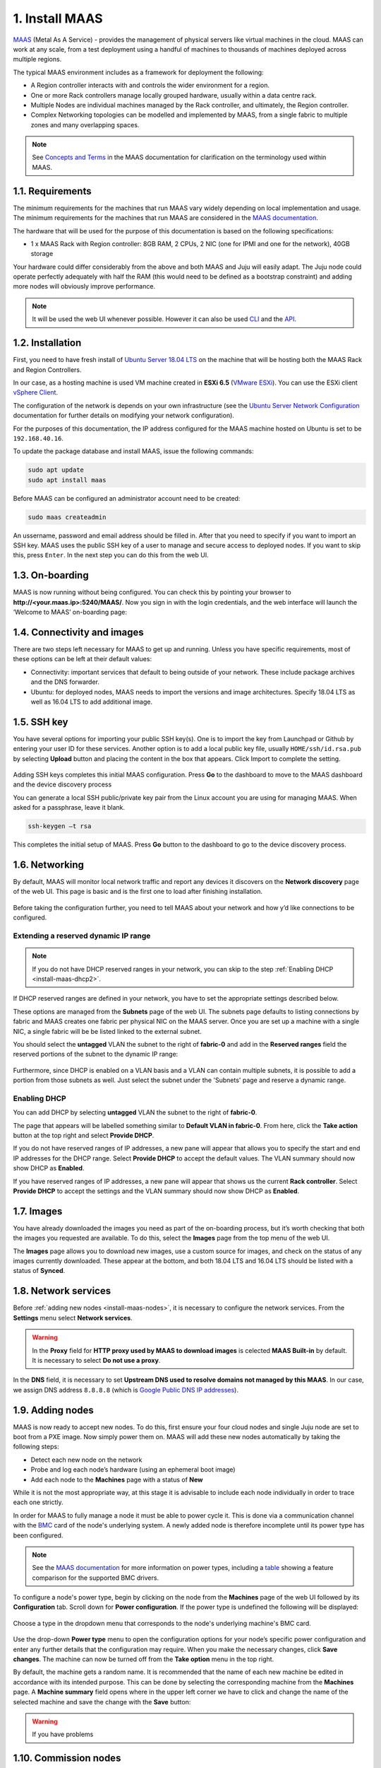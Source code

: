 
.. _install-maas:

1. Install MAAS
===============

`MAAS <https://maas.io>`_ (Metal As A Service) - provides the management of physical servers like virtual machines in the cloud.
MAAS can work at any scale, from a test deployment using a handful of machines to thousands of machines deployed across multiple regions.

The typical MAAS environment includes as a framework for deployment the following:

* A Region controller interacts with and controls the wider environment for a region.
* One or more Rack controllers manage locally grouped hardware, usually within a data centre rack.
* Multiple Nodes are individual machines managed by the Rack controller, and ultimately, the Region controller.
* Complex Networking topologies can be modelled and implemented by MAAS, from a single fabric to multiple zones and many overlapping spaces.


.. note::
	See `Concepts and Terms <https://docs.maas.io>`_ in the MAAS documentation for clarification on the terminology used within MAAS.

	
	
.. _maas-requirements:

1.1. Requirements
-----------------

The minimum requirements for the machines that run MAAS vary widely depending on local implementation and usage. The minimum requirements for the machines that run MAAS are considered in the `MAAS documentation <https://docs.maas.io/2.4/en/intro-requirements>`_.

The hardware that will be used for the purpose of this documentation is based on the following specifications:

* 1 x MAAS Rack with Region controller: 8GB RAM, 2 CPUs, 2 NIC (one for IPMI and one for the network), 40GB storage

Your hardware could differ considerably from the above and both MAAS and Juju will easily adapt. The Juju node could operate perfectly adequately with half the RAM (this would need to be defined as a bootstrap constraint) and adding more nodes will obviously improve performance.

.. note::
	It will be used the web UI whenever possible. However it can also be used `CLI <https://docs.maas.io/2.4/en/manage-cli>`_ and the `API <https://docs.maas.io/2.4/en/api>`_.


	
.. _maas-installation:

1.2. Installation
-----------------

First, you need to have fresh install of `Ubuntu Server 18.04 LTS <http://releases.ubuntu.com/18.04/>`_ on the machine that will be hosting both the MAAS Rack and Region Controllers.

In our case, as a hosting machine is used VM machine created in **ESXi 6.5** (`VMware ESXi <https://www.vmware.com/products/esxi-and-esx.html>`_). You can use the ESXi client `vSphere Client <https://www.vmware.com/go/download-vsphere#open_source>`_.

The configuration of the network is depends on your own infrastructure (see the `Ubuntu Server Network Configuration <https://help.ubuntu.com/lts/serverguide/network-configuration.html>`_ documentation for further details on modifying your network configuration).

For the purposes of this documentation, the IP address configured for the MAAS machine hosted on Ubuntu is set to be ``192.168.40.16``.

To update the package database and install MAAS, issue the following commands:

.. code::
	
	sudo apt update
	sudo apt install maas

Before MAAS can be configured an administrator account need to be created:

.. code::
	
	sudo maas createadmin

An ussername, password and email address should be filled in.
After that you need to specify if you want to import an SSH key. MAAS uses the public SSH key of a user to manage and secure access to deployed nodes. If you want to skip this, press ``Enter``. In the next step you can do this from the web UI.



.. _maas-onboarding:

1.3. On-boarding
----------------

MAAS is now running without being configured. You can check this by pointing your browser to **http://<your.maas.ip>:5240/MAAS/**.
Now you sign in with the login credentials, and the web interface will launch the ‘Welcome to MAAS’ on-boarding page:

.. _install-maas-welcome:

.. figure:: /images/1-install-maas_welcome.png
   :alt: Welcome to MAAS

 


 
   
.. _maas-connectivity:   
   
1.4. Connectivity and images
----------------------------
There are two steps left necessary for MAAS to get up and running. Unless you have specific requirements, most of these options can be left at their default values:

* Connectivity: important services that default to being outside of your network. These include package archives and the DNS forwarder.
* Ubuntu: for deployed nodes, MAAS needs to import the versions and image architectures. Specify 18.04 LTS as well as 16.04 LTS to add additional image.

.. _install-maas-images:

.. figure:: /images/1-install-maas_images.png
   :alt: Ubuntu images

 
 
  
.. _maas-ssh:
   
1.5. SSH key
------------

You have several options for importing your public SSH key(s). One is to import the key from Launchpad or Github by entering your user ID for these services. Another option is to add a local public key file, usually ``HOME/ssh/id.rsa.pub`` by selecting **Upload** button and placing the content in the box that appears. Click Import to complete the setting.

.. _install-maas-sshkeys:

.. figure:: /images/1-install-maas_sshkeys.png
   :alt: SSH key import



Adding SSH keys completes this initial MAAS configuration. Press **Go** to the dashboard to move to the MAAS dashboard and the device discovery process


You can generate a local SSH public/private key pair from the Linux account you are using for managing MAAS. When asked for a passphrase, leave it blank.

.. code::
	
	ssh-keygen –t rsa

This completes the initial setup of MAAS. Press **Go** button to the dashboard to go to the device discovery process.






.. _install-maas-networking:

1.6. Networking
---------------
   
By default, MAAS will monitor local network traffic and report any devices it discovers on the **Network discovery** page of the web UI. This page is basic and is the first one to load after finishing installation.   

.. _install-maas-discovery:

.. figure:: /images/1-install-maas_discovery.png
   :alt: Network discovery

Before taking the configuration further, you need to tell MAAS about your network and how y’d like connections to be configured.



.. _install-maas-dhcp1:

Extending a reserved dynamic IP range
^^^^^^^^^^^^^^^^^^^^^^^^^^^^^^^^^^^^^

.. note:: If you do not have DHCP reserved ranges in your network, you can skip to the step :ref:`Enabling DHCP <install-maas-dhcp2>`.

If DHCP reserved ranges are defined in your network, you have to set the appropriate settings described below.

These options are managed from the **Subnets** page of the web UI. The subnets page defaults to listing connections by fabric and MAAS creates one fabric per physical NIC on the MAAS server. Once you are set up a machine with a single NIC, a single fabric will be be listed linked to the external subnet.

You should select the **untagged** VLAN the subnet to the right of **fabric-0** and add in the **Reserved ranges** field the reserved portions of the subnet to the dynamic IP range: 


.. _install-maas-ranges:

.. figure:: /images/1-install-maas_ranges.png
   :alt: DHCP reserved ranges


Furthermore, since DHCP is enabled on a VLAN basis and a VLAN can contain multiple subnets, it is possible to add a portion from those subnets as well. Just select the subnet under the 'Subnets' page and reserve a dynamic range.


.. _install-maas-dhcp2:

Enabling DHCP
^^^^^^^^^^^^^

You can add DHCP by selecting **untagged** VLAN the subnet to the right of **fabric-0**.

The page that appears will be labelled something similar to **Default VLAN in fabric-0**. From here, click the **Take action** button at the top right and select **Provide DHCP**. 

If you do not have reserved ranges of IP addresses, a new pane will appear that allows you to specify the start and end IP addresses for the DHCP range. Select **Provide DHCP** to accept the default values. The VLAN summary should now show DHCP as **Enabled**.

If you have reserved ranges of IP addresses, a new pane will appear that shows us the current **Rack controller**. Select **Provide DHCP** to accept the settings and the VLAN summary should now show DHCP as **Enabled**.

.. _install-maas-dhcp:

.. figure:: /images/1-install-maas_dhcp.png
   :alt: Provide DHCP



   
   
.. _install-maas-Ubuntu-images:   
   
1.7. Images
-----------

You have already downloaded the images you need as part of the on-boarding process, but it’s worth checking that both the images you requested are available. To do this, select the **Images** page from the top menu of the web UI.

The **Images** page allows you to download new images, use a custom source for images, and check on the status of any images currently downloaded. These appear at the bottom, and both 18.04 LTS and 16.04 LTS should be listed with a status of **Synced**.

.. _install-maas-imagestatus:

.. figure:: /images/1-install-maas_imagestatus.png
   :alt: Image status


   
   
   
.. _install-maas-services:
   
1.8. Network services
---------------------

Before :ref:`adding new nodes <install-maas-nodes>`, it is necessary to configure the network services.
From the **Settings** menu select **Network services**.

.. warning:: In the **Proxy** field for **HTTP proxy used by MAAS to download images** is celected **MAAS Built-in** by default. It is necessary to select **Do not use a proxy**.


.. _install-maas-proxy:

.. figure:: /images/1-install-maas_proxy.png
   :alt: Proxy settings


In the **DNS** field, it is necessary to set **Upstream DNS used to resolve domains not managed by this MAAS**.
In our case, we assign DNS address ``8.8.8.8`` (which is `Google Public DNS IP addresses <https://developers.google.com/speed/public-dns/docs/using>`_).


.. _install-maas-dns:

.. figure:: /images/1-install-maas_dns.png
   :alt: DNS settings

   
   

   
   
.. _install-maas-nodes:
   
1.9. Adding nodes
-----------------

MAAS is now ready to accept new nodes. To do this, first ensure your four cloud nodes and single Juju node are set to boot from a PXE image. Now simply power them on. MAAS will add these new nodes automatically by taking the following steps:

* Detect each new node on the network
* Probe and log each node’s hardware (using an ephemeral boot image)
* Add each node to the **Machines** page with a status of **New**

While it is not the most appropriate way, at this stage it is advisable to include each node individually in order to trace each one strictly.

In order for MAAS to fully manage a node it must be able to power cycle it. This is done via a communication channel with the `BMC <https://en.wikipedia.org/wiki/Intelligent_Platform_Management_Interface#Baseboard_management_controller>`_ card of the node's underlying system. A newly added node is therefore incomplete until its power type has been configured.

.. note:: See the `MAAS documentation <https://docs.maas.io/2.4/en/nodes-power-types>`_ for more information on power types, including a `table <https://docs.maas.io/2.4/en/nodes-power-types#bmc-driver-support>`_ showing a feature comparison for the supported BMC drivers.

To configure a node's power type, begin by clicking on the node from the **Machines** page of the web UI followed by its **Configuration** tab. Scroll down for **Power configuration**. If the power type is undefined the following will be displayed:

.. _install-maas-error:

.. figure:: /images/1-install-maas_error.png
   :alt: Power type error 


Choose a type in the dropdown menu that corresponds to the node's underlying machine's BMC card.

   
.. _install-maas-power:

.. figure:: /images/1-install-maas_power.png
   :alt: Power configuration  

Use the drop-down **Power type** menu to open the configuration options for your node’s specific power configuration and enter any further details that the configuration may require.
When you make the necessary changes, click **Save changes**. The machine can now be turned off from the **Take option** menu in the top right.  

By default, the machine gets a random name. It is recommended that the name of each new machine be edited in accordance with its intended purpose. This can be done by selecting the corresponding machine from the **Machines** page.
A **Machine summary** field opens where in the upper left corner we have to click and change the name of the selected machine and save the change with the **Save** button:
   
.. _install-maas-rename:

.. figure:: /images/1-install-maas_rename.png
   :alt: Rename machine 

   
   
.. warning:: If you have problems    
   
.. _install-maas-commission-nodes:


1.10. Commission nodes
----------------------

Once a node is added to MAAS (see :ref:`Adding nodes <install-maas-nodes>`) the next logical step is to *commission* it.

To commission, the underlying machine needs to be configured to netboot (this should already have been done during the enlistment stage). Such a machine will undergo the following process:

 1) DHCP server is contacted
 2) kernel and initrd are received over TFTP
 3) machine boots
 4) initrd mounts a Squashfs image ephemerally over HTTP
 5) cloud-init runs commissioning scripts
 6) machine shuts down

The commissioning scripts will talk to the region API server to ensure that everything is in order and that eventual deployment will succeed.

The image used is, by default, the latest Ubuntu LTS release and should not require changing. However, it can be configured in the **Settings** page of the web UI by selecting the **General** tab and scrolling down to the **Commissioning** section.

To commission, on the **Machines** page, select a node and choose **Commission** under the **Take action** drop-down menu.


.. _install-maas-commission:

.. figure:: /images/1-install-maas_commission.png
   :alt: Commission nodes

You have the option of selecting some extra parameters (checkboxes) and performing hardware tests.
These options include:

* **Allow SSH access and prevent machine powering off**: Machines are normally powered off after commissioning. This option keeps the machine on and enables SSH so you can access the machine.
* **Retain network configuration**: When enabled, preserves any custom network settings previously configured for the machine. See :ref:`Networking <install-maas-networking>` for more information.
* **Retain storage configuration**: When enabled, preserves any storage settings previously configured for the machine. See `Storage <https://docs.maas.io/2.4/en/installconfig-storage>`_ for more details.
* **Update firmware**: Runs scripts tagged with *update_firmware*. See `Testing scripts <https://docs.maas.io/2.4/en/nodes-scripts#automatic-script-selection-by-hardware-type>`_ for more details.
* **Configure HBA**: Runs scripts tagged with *configure_hba*. As above, see `Testing scripts <https://docs.maas.io/2.4/en/nodes-scripts#automatic-script-selection-by-hardware-type>`_ for further details.   



.. _install-maas-commission-confirm:

.. figure:: /images/1-install-maas_commission_confirm.png
   :alt: Commission confirm
  
  
  
Click the **Hardware tests** field to reveal a drop-down list of tests to add and run during commissioning. See `Hardware testing <https://docs.maas.io/2.4/en/nodes-hw-testing>`_) for more information on hardware testing scripts.

From the **Hardware tests** field, we deactivate ``smartctl-validate``, which will speed up work as SMART health for all drivers in paralell will not be validated.  



.. _install-maas-hardware_test:

.. figure:: /images/1-install-maas_hardware_test.png
   :alt: Hardware tests


Finalise the directive by hitting **Commission machine**.   
While a node is commissioning its status will change to *Commissioning*. During this time the node's network topology will be discovered. This will prompt one of the node's network interfaces to be connected to the fabric, VLAN, and subnet combination that will allow it to be configured. By default, a static IP address will be assigned out of the reserved IP range for the subnet. That is, an IP assignment mode of **Auto assign** will be used.   
   
After a few minutes, successfully commissioned nodes will change their status to **Ready**. The CPU cores, RAM, number of drives and storage fields should now correctly reflect the hardware on each node.


`Tags <https://docs.maas.io/2.4/en/nodes-tags>`_ are normally used to identify nodes with specific hardware, such GPUs for GPU-accelerated CUDA processing. This allows Juju to target these capabilities when deploying applications that may use them. But they can also be used for organisational and management purposes. This is how you are going to use them, by adding a **compute** tag to the four cloud nodes and a juju tag to the node that will act as the Juju controller.

Tags are added from the **Machine summary** section of the same individual node page we used to rename a node. Click **Edit** on the **Tags** section. A tag is added by activated **Edit** function in **Machine configuration** field and entering a name for the tag in the empty field and clicking **Save changes**.   


   
.. _install-maas-tags:

.. figure:: /images/1-install-maas_tags.png
   :alt: Adding tags 

   
   
A common picture of the state of the nodes that have already been added to the MAAS. You can see the names, tags, and hardware information on each node:   

+-------------------+---------+--------+-----+--------+---------+
| Node name         | Tag(s)  | CPU(s) | RAM | Drives | Storage |
+===================+=========+========+=====+========+=========+
| os-compute01.maas | compute | 2      | 6.0 | 3      | 85.9    |
+-------------------+---------+--------+-----+--------+---------+
| os-compute02.maas | compute | 2      | 6.0 | 3      | 85.9    |
+-------------------+---------+--------+-----+--------+---------+
| os-compute03.maas | compute | 2      | 6.0 | 3      | 85.9    |
+-------------------+---------+--------+-----+--------+---------+
| os-compute04.maas | compute | 2      | 6.0 | 3      | 85.9    |
+-------------------+---------+--------+-----+--------+---------+
| os-juju01.maas    | juju    | 2      | 4.0 | 1      | 42.9    |
+-------------------+---------+--------+-----+--------+---------+




.. _install-maas-next:
   
1.11. Next steps
----------------

Everything is now configured and ready for our next step. This will involve deploying the Juju controller onto its own node. From there, you will be using Juju and MAAS together to deploy OpenStack into the four remaining cloud nodes.   
   
   

